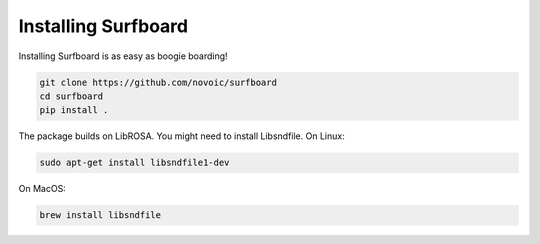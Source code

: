 Installing Surfboard
====================

Installing Surfboard is as easy as boogie boarding!

.. code::

    git clone https://github.com/novoic/surfboard
    cd surfboard
    pip install .

The package builds on LibROSA. You might need to install Libsndfile. On Linux:

.. code::

    sudo apt-get install libsndfile1-dev

On MacOS:

.. code::

    brew install libsndfile
